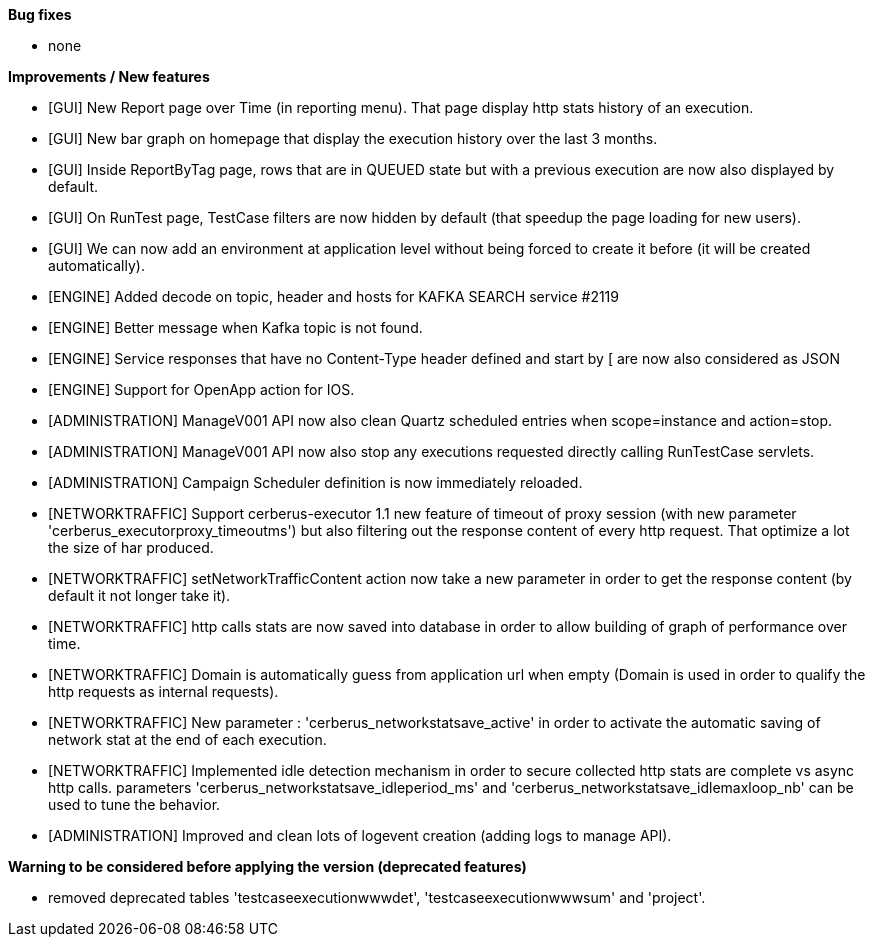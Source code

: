 *Bug fixes*
[square]
* none

*Improvements / New features*
[square]
* [GUI] New Report page over Time (in reporting menu). That page display http stats history of an execution.
* [GUI] New bar graph on homepage that display the execution history over the last 3 months.
* [GUI] Inside ReportByTag page, rows that are in QUEUED state but with a previous execution are now also displayed by default.
* [GUI] On RunTest page, TestCase filters are now hidden by default (that speedup the page loading for new users).
* [GUI] We can now add an environment at application level without being forced to create it before (it will be created automatically).
* [ENGINE] Added decode on topic, header and hosts for KAFKA SEARCH service #2119
* [ENGINE] Better message when Kafka topic is not found.
* [ENGINE] Service responses that have no Content-Type header defined and start by [ are now also considered as JSON
* [ENGINE] Support for OpenApp action for IOS.
* [ADMINISTRATION] ManageV001 API now also clean Quartz scheduled entries when scope=instance and action=stop.
* [ADMINISTRATION] ManageV001 API now also stop any executions requested directly calling RunTestCase servlets.
* [ADMINISTRATION] Campaign Scheduler definition is now immediately reloaded.
* [NETWORKTRAFFIC] Support cerberus-executor 1.1 new feature of timeout of proxy session (with new parameter 'cerberus_executorproxy_timeoutms') but also filtering out the response content of every http request. That optimize a lot the size of har produced.
* [NETWORKTRAFFIC] setNetworkTrafficContent action now take a new parameter in order to get the response content (by default it not longer take it).
* [NETWORKTRAFFIC] http calls stats are now saved into database in order to allow building of graph of performance over time.
* [NETWORKTRAFFIC] Domain is automatically guess from application url when empty (Domain is used in order to qualify the http requests as internal requests).
* [NETWORKTRAFFIC] New parameter : 'cerberus_networkstatsave_active' in order to activate the automatic saving of network stat at the end of each execution.
* [NETWORKTRAFFIC] Implemented idle detection mechanism in order to secure collected http stats are complete vs async http calls. parameters 'cerberus_networkstatsave_idleperiod_ms' and 'cerberus_networkstatsave_idlemaxloop_nb' can be used to tune the behavior.
* [ADMINISTRATION] Improved and clean lots of logevent creation (adding logs to manage API).

*Warning to be considered before applying the version (deprecated features)*
[square]
* removed deprecated tables 'testcaseexecutionwwwdet', 'testcaseexecutionwwwsum' and 'project'.
